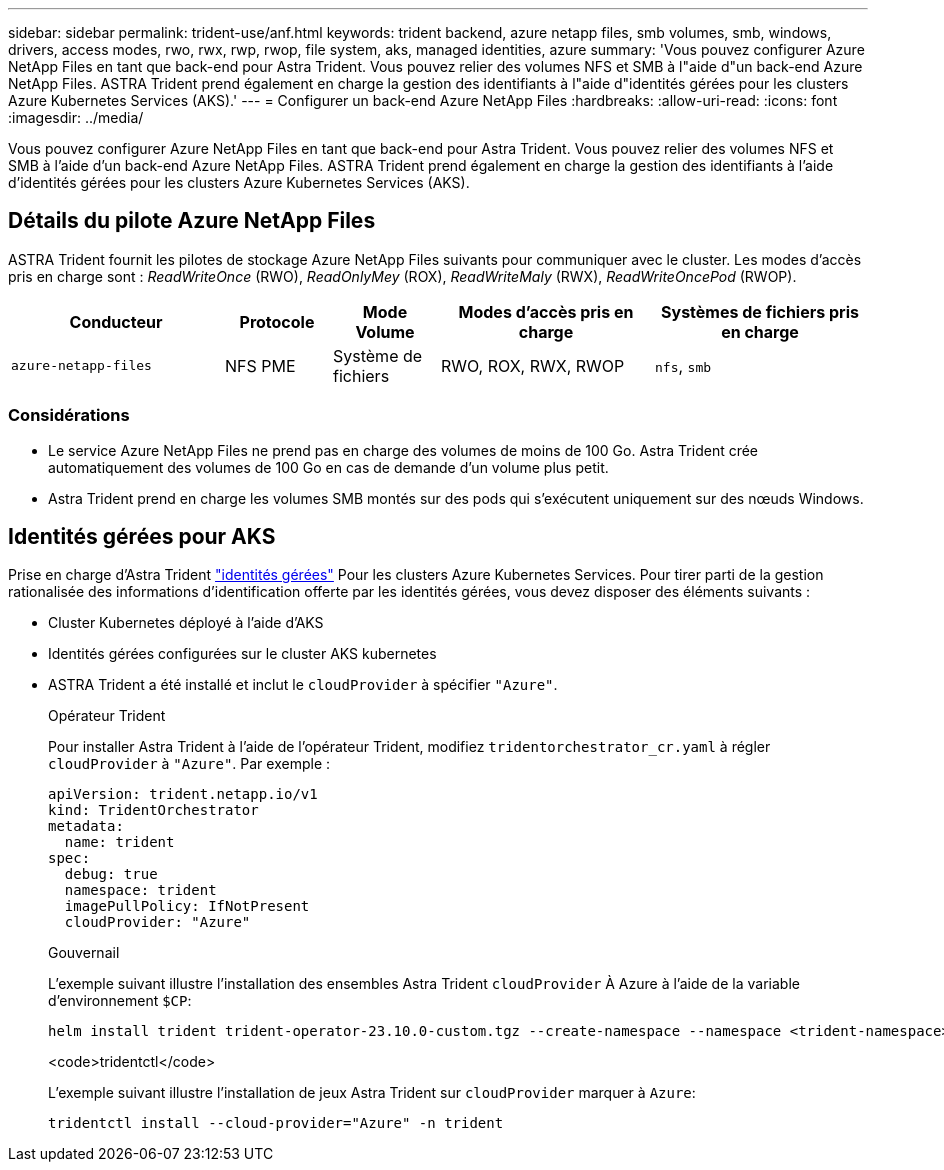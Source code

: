 ---
sidebar: sidebar 
permalink: trident-use/anf.html 
keywords: trident backend, azure netapp files, smb volumes, smb, windows, drivers, access modes, rwo, rwx, rwp, rwop, file system, aks, managed identities, azure 
summary: 'Vous pouvez configurer Azure NetApp Files en tant que back-end pour Astra Trident. Vous pouvez relier des volumes NFS et SMB à l"aide d"un back-end Azure NetApp Files. ASTRA Trident prend également en charge la gestion des identifiants à l"aide d"identités gérées pour les clusters Azure Kubernetes Services (AKS).' 
---
= Configurer un back-end Azure NetApp Files
:hardbreaks:
:allow-uri-read: 
:icons: font
:imagesdir: ../media/


[role="lead"]
Vous pouvez configurer Azure NetApp Files en tant que back-end pour Astra Trident. Vous pouvez relier des volumes NFS et SMB à l'aide d'un back-end Azure NetApp Files. ASTRA Trident prend également en charge la gestion des identifiants à l'aide d'identités gérées pour les clusters Azure Kubernetes Services (AKS).



== Détails du pilote Azure NetApp Files

ASTRA Trident fournit les pilotes de stockage Azure NetApp Files suivants pour communiquer avec le cluster. Les modes d'accès pris en charge sont : _ReadWriteOnce_ (RWO), _ReadOnlyMey_ (ROX), _ReadWriteMaly_ (RWX), _ReadWriteOncePod_ (RWOP).

[cols="2, 1, 1, 2, 2"]
|===
| Conducteur | Protocole | Mode Volume | Modes d'accès pris en charge | Systèmes de fichiers pris en charge 


| `azure-netapp-files`  a| 
NFS
PME
 a| 
Système de fichiers
 a| 
RWO, ROX, RWX, RWOP
 a| 
`nfs`, `smb`

|===


=== Considérations

* Le service Azure NetApp Files ne prend pas en charge des volumes de moins de 100 Go. Astra Trident crée automatiquement des volumes de 100 Go en cas de demande d'un volume plus petit.
* Astra Trident prend en charge les volumes SMB montés sur des pods qui s'exécutent uniquement sur des nœuds Windows.




== Identités gérées pour AKS

Prise en charge d'Astra Trident link:https://learn.microsoft.com/en-us/azure/active-directory/managed-identities-azure-resources/overview["identités gérées"^] Pour les clusters Azure Kubernetes Services. Pour tirer parti de la gestion rationalisée des informations d'identification offerte par les identités gérées, vous devez disposer des éléments suivants :

* Cluster Kubernetes déployé à l'aide d'AKS
* Identités gérées configurées sur le cluster AKS kubernetes
* ASTRA Trident a été installé et inclut le `cloudProvider` à spécifier `"Azure"`.
+
[role="tabbed-block"]
====
.Opérateur Trident
--
Pour installer Astra Trident à l'aide de l'opérateur Trident, modifiez `tridentorchestrator_cr.yaml` à régler `cloudProvider` à `"Azure"`. Par exemple :

[listing]
----
apiVersion: trident.netapp.io/v1
kind: TridentOrchestrator
metadata:
  name: trident
spec:
  debug: true
  namespace: trident
  imagePullPolicy: IfNotPresent
  cloudProvider: "Azure"
----
--
.Gouvernail
--
L'exemple suivant illustre l'installation des ensembles Astra Trident `cloudProvider` À Azure à l'aide de la variable d'environnement `$CP`:

[listing]
----
helm install trident trident-operator-23.10.0-custom.tgz --create-namespace --namespace <trident-namespace> --set cloudProvider=$CP
----
--
.<code>tridentctl</code>
--
L'exemple suivant illustre l'installation de jeux Astra Trident sur `cloudProvider` marquer à `Azure`:

[listing]
----
tridentctl install --cloud-provider="Azure" -n trident
----
--
====

